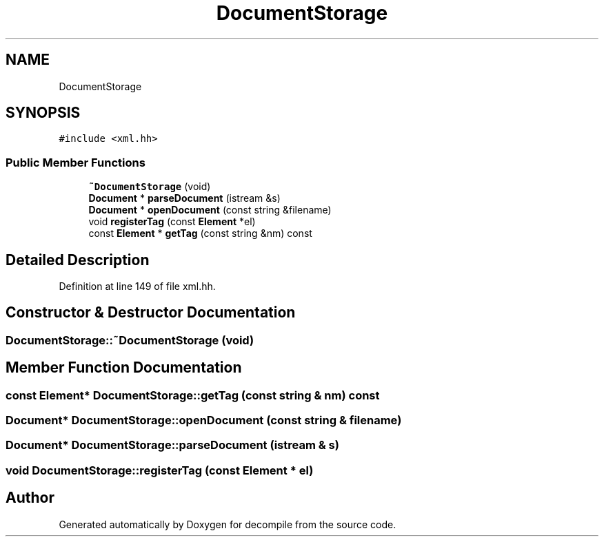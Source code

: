 .TH "DocumentStorage" 3 "Sun Apr 14 2019" "decompile" \" -*- nroff -*-
.ad l
.nh
.SH NAME
DocumentStorage
.SH SYNOPSIS
.br
.PP
.PP
\fC#include <xml\&.hh>\fP
.SS "Public Member Functions"

.in +1c
.ti -1c
.RI "\fB~DocumentStorage\fP (void)"
.br
.ti -1c
.RI "\fBDocument\fP * \fBparseDocument\fP (istream &s)"
.br
.ti -1c
.RI "\fBDocument\fP * \fBopenDocument\fP (const string &filename)"
.br
.ti -1c
.RI "void \fBregisterTag\fP (const \fBElement\fP *el)"
.br
.ti -1c
.RI "const \fBElement\fP * \fBgetTag\fP (const string &nm) const"
.br
.in -1c
.SH "Detailed Description"
.PP 
Definition at line 149 of file xml\&.hh\&.
.SH "Constructor & Destructor Documentation"
.PP 
.SS "DocumentStorage::~DocumentStorage (void)"

.SH "Member Function Documentation"
.PP 
.SS "const \fBElement\fP* DocumentStorage::getTag (const string & nm) const"

.SS "\fBDocument\fP* DocumentStorage::openDocument (const string & filename)"

.SS "\fBDocument\fP* DocumentStorage::parseDocument (istream & s)"

.SS "void DocumentStorage::registerTag (const \fBElement\fP * el)"


.SH "Author"
.PP 
Generated automatically by Doxygen for decompile from the source code\&.
